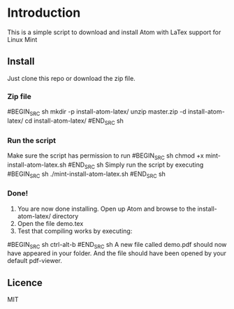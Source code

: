 * Introduction
This is a simple script to download and install Atom with LaTex support for Linux Mint
** Install
Just clone this repo or download the zip file.
*** Zip file
#BEGIN_SRC sh
mkdir -p install-atom-latex/
unzip master.zip -d install-atom-latex/
cd install-atom-latex/
#END_SRC sh
*** Run the script
Make sure the script has permission to run 
#BEGIN_SRC sh
chmod +x mint-install-atom-latex.sh
#END_SRC sh
Simply run the script by executing
#BEGIN_SRC sh
./mint-install-atom-latex.sh
#END_SRC sh
*** Done!
1. You are now done installing. Open up Atom and browse to the install-atom-latex/ directory
2. Open the file demo.tex
3. Test that compiling works by executing:
#BEGIN_SRC sh
ctrl-alt-b
#END_SRC sh
A new file called demo.pdf should now have appeared in your folder. And the file should have been
opened by your default pdf-viewer.
** Licence
MIT

